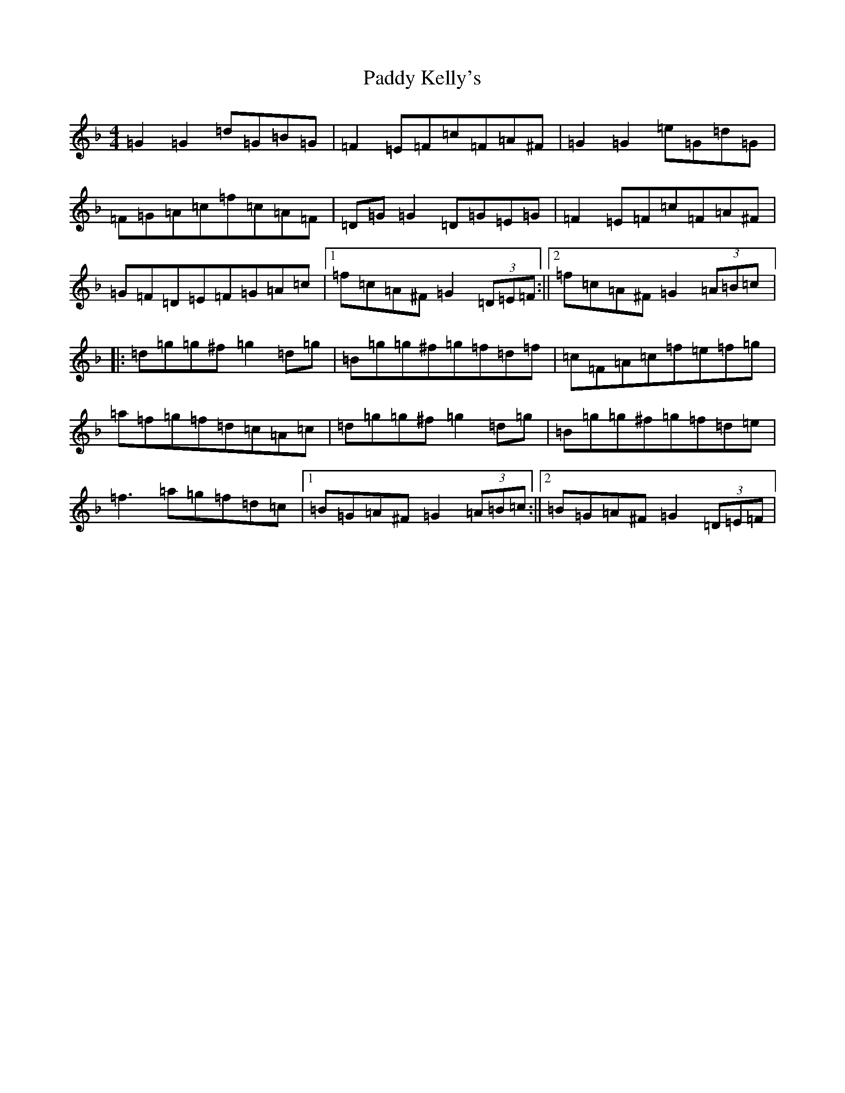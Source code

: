 X: 16459
T: Paddy Kelly's
S: https://thesession.org/tunes/8261#setting23260
Z: A Mixolydian
R: reel
M:4/4
L:1/8
K: C Mixolydian
=G2=G2=d=G=B=G|=F2=E=F=c=F=A^F|=G2=G2=e=G=d=G|=F=G=A=c=f=c=A=F|=D=G=G2=D=G=E=G|=F2=E=F=c=F=A^F|=G=F=D=E=F=G=A=c|1=f=c=A^F=G2(3=D=E=F:||2=f=c=A^F=G2(3=A=B=c|:=d=g=g^f=g2=d=g|=B=g=g^f=g=f=d=f|=c=F=A=c=f=e=f=g|=a=f=g=f=d=c=A=c|=d=g=g^f=g2=d=g|=B=g=g^f=g=f=d=e|=f3=a=g=f=d=c|1=B=G=A^F=G2(3=A=B=c:||2=B=G=A^F=G2(3=D=E=F|